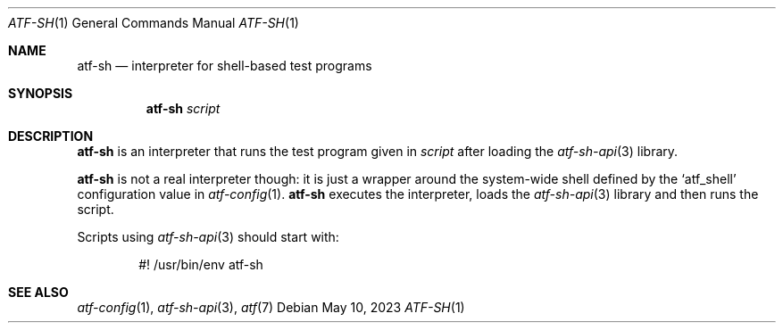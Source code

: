.\"
.\" Automated Testing Framework (atf)
.\"
.\" Copyright (c) 2010 The NetBSD Foundation, Inc.
.\" All rights reserved.
.\"
.\" Redistribution and use in source and binary forms, with or without
.\" modification, are permitted provided that the following conditions
.\" are met:
.\" 1. Redistributions of source code must retain the above copyright
.\"    notice, this list of conditions and the following disclaimer.
.\" 2. Redistributions in binary form must reproduce the above copyright
.\"    notice, this list of conditions and the following disclaimer in the
.\"    documentation and/or other materials provided with the distribution.
.\"
.\" THIS SOFTWARE IS PROVIDED BY THE NETBSD FOUNDATION, INC. AND
.\" CONTRIBUTORS ``AS IS'' AND ANY EXPRESS OR IMPLIED WARRANTIES,
.\" INCLUDING, BUT NOT LIMITED TO, THE IMPLIED WARRANTIES OF
.\" MERCHANTABILITY AND FITNESS FOR A PARTICULAR PURPOSE ARE DISCLAIMED.
.\" IN NO EVENT SHALL THE FOUNDATION OR CONTRIBUTORS BE LIABLE FOR ANY
.\" DIRECT, INDIRECT, INCIDENTAL, SPECIAL, EXEMPLARY, OR CONSEQUENTIAL
.\" DAMAGES (INCLUDING, BUT NOT LIMITED TO, PROCUREMENT OF SUBSTITUTE
.\" GOODS OR SERVICES; LOSS OF USE, DATA, OR PROFITS; OR BUSINESS
.\" INTERRUPTION) HOWEVER CAUSED AND ON ANY THEORY OF LIABILITY, WHETHER
.\" IN CONTRACT, STRICT LIABILITY, OR TORT (INCLUDING NEGLIGENCE OR
.\" OTHERWISE) ARISING IN ANY WAY OUT OF THE USE OF THIS SOFTWARE, EVEN
.\" IF ADVISED OF THE POSSIBILITY OF SUCH DAMAGE.
.\"
.Dd May 10, 2023
.Dt ATF-SH 1
.Os
.Sh NAME
.Nm atf-sh
.Nd interpreter for shell-based test programs
.Sh SYNOPSIS
.Nm
.Ar script
.Sh DESCRIPTION
.Nm
is an interpreter that runs the test program given in
.Ar script
after loading the
.Xr atf-sh-api 3
library.
.Pp
.Nm
is not a real interpreter though: it is just a wrapper around
the system-wide shell defined by the
.Sq atf_shell
configuration value in
.Xr atf-config 1 .
.Nm
executes the interpreter, loads the
.Xr atf-sh-api 3
library and then runs the script.
.Pp
Scripts using
.Xr atf-sh-api 3
should start with:
.Bd -literal -offset indent
#! /usr/bin/env atf-sh
.Ed
.Sh SEE ALSO
.Xr atf-config 1 ,
.Xr atf-sh-api 3 ,
.Xr atf 7
